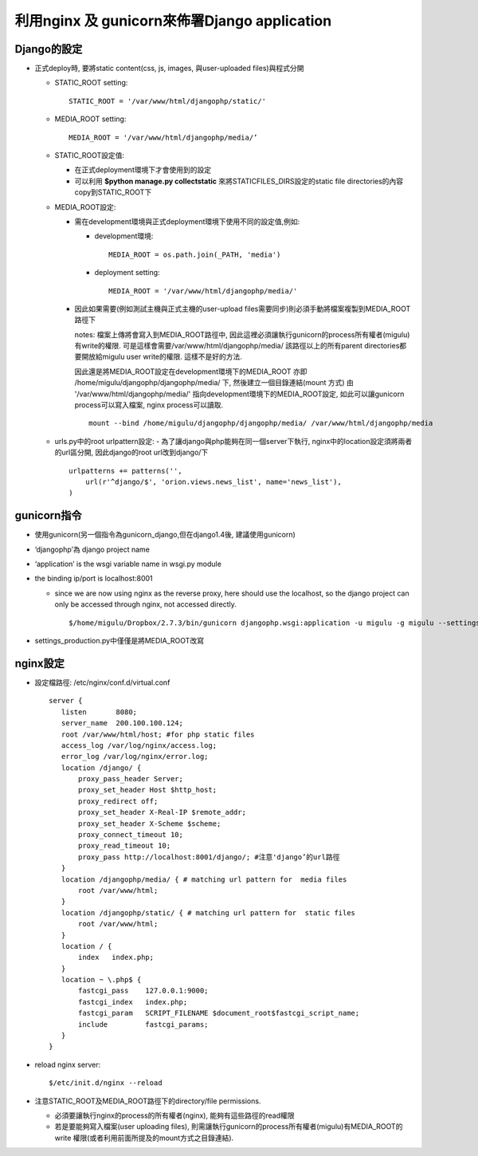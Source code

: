 =============================================
利用nginx 及 gunicorn來佈署Django application
=============================================
    
Django的設定
------------

- 正式deploy時, 要將static content(css, js, images, 與user-uploaded files)與程式分開

  - STATIC_ROOT setting::

        STATIC_ROOT = '/var/www/html/djangophp/static/'

  - MEDIA_ROOT setting::
  
        MEDIA_ROOT = '/var/www/html/djangophp/media/’

  - STATIC_ROOT設定值:

    - 在正式deployment環境下才會使用到的設定

    - 可以利用 **$python manage.py collectstatic** 來將STATICFILES_DIRS設定的static file directories的內容copy到STATIC_ROOT下


  - MEDIA_ROOT設定:

    - 需在development環境與正式deployment環境下使用不同的設定值,例如:

      - development環境::
            
 	    MEDIA_ROOT = os.path.join(_PATH, 'media')

      - deployment setting::

            MEDIA_ROOT = '/var/www/html/djangophp/media/'

    - 因此如果需要(例如測試主機與正式主機的user-upload files需要同步)則必須手動將檔案複製到MEDIA_ROOT路徑下

      notes: 檔案上傳將會寫入到MEDIA_ROOT路徑中, 因此這裡必須讓執行gunicorn的process所有權者(migulu)有write的權限. 可是這樣會需要/var/www/html/djangophp/media/ 該路徑以上的所有parent directories都要開放給migulu user write的權限. 這樣不是好的方法.

      因此還是將MEDIA_ROOT設定在development環境下的MEDIA_ROOT 亦即 /home/migulu/djangophp/djangophp/media/ 下, 然後建立一個目錄連結(mount 方式) 由 '/var/www/html/djangophp/media/' 指向development環境下的MEDIA_ROOT設定, 如此可以讓gunicorn process可以寫入檔案, nginx process可以讀取. ::
      
          mount --bind /home/migulu/djangophp/djangophp/media/ /var/www/html/djangophp/media

  - urls.py中的root urlpattern設定: 
    - 為了讓django與php能夠在同一個server下執行, nginx中的location設定須將兩者的url區分開, 因此django的root url改到django/下 ::

          urlpatterns += patterns('',
   	      url(r'^django/$', 'orion.views.news_list', name='news_list'),
	  )

gunicorn指令
------------
- 使用gunicorn(另一個指令為gunicorn_django,但在django1.4後, 建議使用gunicorn)

- ‘djangophp’為 django project name

- ‘application’ is the wsgi variable name in wsgi.py module

- the binding ip/port is localhost:8001

  - since we are now using nginx as the reverse proxy, here should use the localhost, so the django project can only be accessed through nginx, not accessed directly. ::

        $/home/migulu/Dropbox/2.7.3/bin/gunicorn djangophp.wsgi:application -u migulu -g migulu --settings=djangophp.settings_production -b 127.0.0.1:8001

- settings_production.py中僅僅是將MEDIA_ROOT改寫


nginx設定
---------

- 設定檔路徑: /etc/nginx/conf.d/virtual.conf ::
      
    server {
       listen       8080;
       server_name  200.100.100.124;
       root /var/www/html/host; #for php static files
       access_log /var/log/nginx/access.log;
       error_log /var/log/nginx/error.log;
       location /django/ {
	   proxy_pass_header Server;
	   proxy_set_header Host $http_host;
	   proxy_redirect off;
	   proxy_set_header X-Real-IP $remote_addr;
	   proxy_set_header X-Scheme $scheme;
	   proxy_connect_timeout 10;
	   proxy_read_timeout 10;
	   proxy_pass http://localhost:8001/django/; #注意'django’的url路徑
       }
       location /djangophp/media/ { # matching url pattern for  media files
	   root /var/www/html;
       }
       location /djangophp/static/ { # matching url pattern for  static files
	   root /var/www/html;
       }
       location / {
	   index   index.php;
       }
       location ~ \.php$ {
	   fastcgi_pass    127.0.0.1:9000;
	   fastcgi_index   index.php;
	   fastcgi_param   SCRIPT_FILENAME $document_root$fastcgi_script_name;
	   include         fastcgi_params;
       }
    }

- reload nginx server::

      $/etc/init.d/nginx --reload

- 注意STATIC_ROOT及MEDIA_ROOT路徑下的directory/file permissions.

  - 必須要讓執行nginx的process的所有權者(nginx), 能夠有這些路徑的read權限

  - 若是要能夠寫入檔案(user uploading files), 則需讓執行gunicorn的process所有權者(migulu)有MEDIA_ROOT的write 權限(或者利用前面所提及的mount方式之目錄連結).



